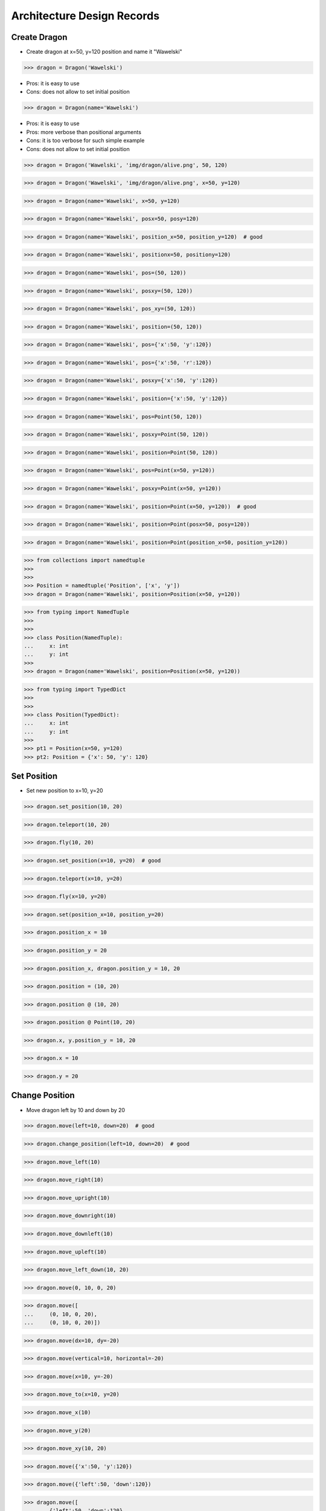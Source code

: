 Architecture Design Records
===========================


Create Dragon
-------------
* Create dragon at x=50, y=120 position and name it "Wawelski"

>>> dragon = Dragon('Wawelski')

* Pros: it is easy to use
* Cons: does not allow to set initial position

>>> dragon = Dragon(name='Wawelski')

* Pros: it is easy to use
* Pros: more verbose than positional arguments
* Cons: it is too verbose for such simple example
* Cons: does not allow to set initial position

>>> dragon = Dragon('Wawelski', 'img/dragon/alive.png', 50, 120)

>>> dragon = Dragon('Wawelski', 'img/dragon/alive.png', x=50, y=120)

>>> dragon = Dragon(name='Wawelski', x=50, y=120)

>>> dragon = Dragon(name='Wawelski', posx=50, posy=120)

>>> dragon = Dragon(name='Wawelski', position_x=50, position_y=120)  # good

>>> dragon = Dragon(name='Wawelski', positionx=50, positiony=120)

>>> dragon = Dragon(name='Wawelski', pos=(50, 120))

>>> dragon = Dragon(name='Wawelski', posxy=(50, 120))

>>> dragon = Dragon(name='Wawelski', pos_xy=(50, 120))

>>> dragon = Dragon(name='Wawelski', position=(50, 120))

>>> dragon = Dragon(name='Wawelski', pos={'x':50, 'y':120})

>>> dragon = Dragon(name='Wawelski', pos={'x':50, 'r':120})

>>> dragon = Dragon(name='Wawelski', posxy={'x':50, 'y':120})

>>> dragon = Dragon(name='Wawelski', position={'x':50, 'y':120})

>>> dragon = Dragon(name='Wawelski', pos=Point(50, 120))

>>> dragon = Dragon(name='Wawelski', posxy=Point(50, 120))

>>> dragon = Dragon(name='Wawelski', position=Point(50, 120))

>>> dragon = Dragon(name='Wawelski', pos=Point(x=50, y=120))

>>> dragon = Dragon(name='Wawelski', posxy=Point(x=50, y=120))

>>> dragon = Dragon(name='Wawelski', position=Point(x=50, y=120))  # good

>>> dragon = Dragon(name='Wawelski', position=Point(posx=50, posy=120))

>>> dragon = Dragon(name='Wawelski', position=Point(position_x=50, position_y=120))

>>> from collections import namedtuple
>>>
>>>
>>> Position = namedtuple('Position', ['x', 'y'])
>>> dragon = Dragon(name='Wawelski', position=Position(x=50, y=120))

>>> from typing import NamedTuple
>>>
>>>
>>> class Position(NamedTuple):
...     x: int
...     y: int
>>>
>>> dragon = Dragon(name='Wawelski', position=Position(x=50, y=120))

>>> from typing import TypedDict
>>>
>>>
>>> class Position(TypedDict):
...     x: int
...     y: int
>>>
>>> pt1 = Position(x=50, y=120)
>>> pt2: Position = {'x': 50, 'y': 120}


Set Position
------------
* Set new position to x=10, y=20

>>> dragon.set_position(10, 20)

>>> dragon.teleport(10, 20)

>>> dragon.fly(10, 20)

>>> dragon.set_position(x=10, y=20)  # good

>>> dragon.teleport(x=10, y=20)

>>> dragon.fly(x=10, y=20)

>>> dragon.set(position_x=10, position_y=20)

>>> dragon.position_x = 10

>>> dragon.position_y = 20

>>> dragon.position_x, dragon.position_y = 10, 20

>>> dragon.position = (10, 20)

>>> dragon.position @ (10, 20)

>>> dragon.position @ Point(10, 20)

>>> dragon.x, y.position_y = 10, 20

>>> dragon.x = 10

>>> dragon.y = 20


Change Position
---------------
* Move dragon left by 10 and down by 20

>>> dragon.move(left=10, down=20)  # good

>>> dragon.change_position(left=10, down=20)  # good

>>> dragon.move_left(10)

>>> dragon.move_right(10)

>>> dragon.move_upright(10)

>>> dragon.move_downright(10)

>>> dragon.move_downleft(10)

>>> dragon.move_upleft(10)

>>> dragon.move_left_down(10, 20)

>>> dragon.move(0, 10, 0, 20)

>>> dragon.move([
...     (0, 10, 0, 20),
...     (0, 10, 0, 20)])

>>> dragon.move(dx=10, dy=-20)

>>> dragon.move(vertical=10, horizontal=-20)

>>> dragon.move(x=10, y=-20)

>>> dragon.move_to(x=10, y=20)

>>> dragon.move_x(10)

>>> dragon.move_y(20)

>>> dragon.move_xy(10, 20)

>>> dragon.move({'x':50, 'y':120})

>>> dragon.move({'left':50, 'down':120})

>>> dragon.move([
...     {'left':50, 'down':120},
...     {'left':50, 'right':120},
...     {'down':50}])

>>> dragon.move([
...     (10, 20),
...     (50, 120),
...     (5)])

>>> dragon.move([
...     (10, 20),
...     (10, 15)])

>>> dragon.move([
...     {'x':10, 'y':20},
...     {'x':10, 'y':15}])

>>> dragon.move([
...     Point(x=10, y=20),
...     Point(x=10, y=15)])

>>> x = dragon.x
>>> y = dragon.y
>>> dragon.move(x=x-10, y=y+20)

>>> x = dragon.x - 10
>>> y = dragon.y + 20
>>> dragon.move(x=x, y=y)

>>> dragon.x -= 10
>>> dragon.y += 20

>>> dragon.position_x -= 10
>>> dragon.position_y += 20

>>> dragon.move(x=-10, y=+20)

>>> dragon.move(dx=-10, dy=+20)

>>> dragon.change_position(left=-10, down=20)
>>> dragon.change_position((-10, 20))

>>> dragon.move([
...     (-10, 20),
...     (-10, 20),
...     (-10, 20)])

>>> dragon.move([
...     {'dx': -10, 'dy': 20},
...     {'dx': -10, 'dy': 20},
...     {'dx': -10, 'dy': 20},])

>>> dragon.move([
...     {'left': -10, 'down': 20},
...     {'left': -10, 'right': 20},])

>>> dragon.move(direction='left', distance=20)

>>> dragon.move(direction='right', distance=5)

>>> LEFT = 61
>>> dragon.move(direction=LEFT, distance=20)

>>> class Direction(Enum):
...     LEFT = 61
>>>
>>> dragon.move(direction=Direction.LEFT, distance=5)

>>> dragon.move([
...     {'direction': 'left', 'distance': 20},
...     {'left': -10, 'right': 20},])

>>> KEY_BINDING = {
...     'ARROW_UP': dragon.move_up,
...     'ARROW_DOWN': dragon.move_down,
...     'ARROW_LEFT': dragon.move_left,
...     'ARROW_RIGHT': dragon.move_right}

>>> def action(key, time):
...     return KEY_BINDING.get(key)(time)
>>>
>>> action('ARROW_UP', 5)


Make Damage
-----------
* Dragon makes damage

.. code-block:: text

    dragon ---> enemy
    dragon -> enemy
    dragon <-> enemy
    dragon <- enemy
    dragon <--- enemy

>>> dragon.take_damage()

>>> dragon.hit()

>>> dragon.wound()

>>> dragon.make_damage()  # good

>>> dragon.attack()

>>> dragon.take_damage(enemy)

>>> dragon.hit(enemy)

>>> dragon.attack(enemy)

>>> dragon.wound(enemy)

>>> dragon.make_damage(enemy)

>>> dragon.hurt()

>>> dragon.damage()

>>> dragon.hurt_someone()

>>> dragon.deal_damage()


Take Damage
-----------
* Make DMG points damage to the dragon

>>> dragon.take_damage(DMG)  # good

>>> dragon.receive_damage(DMG)

>>> dragon.wound(DMG)

>>> dragon.hurt(DMG)

>>> dragon.hit(DMG)

>>> dragon.damage(DMG)

>>> dragon.hurt_self(DMG)

>>> dragon - DMG

>>> dragon.__sub__(DMG)

>>> dragon.receive_damage(DMG)
